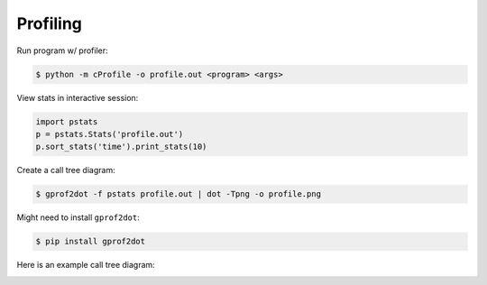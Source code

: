 Profiling
=========

Run program w/ profiler:

.. code-block:: bash

    $ python -m cProfile -o profile.out <program> <args>

View stats in interactive session:

.. code-block:: python

    import pstats
    p = pstats.Stats('profile.out')
    p.sort_stats('time').print_stats(10)

Create a call tree diagram:

.. code-block:: bash
   
    $ gprof2dot -f pstats profile.out | dot -Tpng -o profile.png

Might need to install ``gprof2dot``:

.. code-block:: bash

    $ pip install gprof2dot

Here is an example call tree diagram:

.. image:: image/profile-all.png